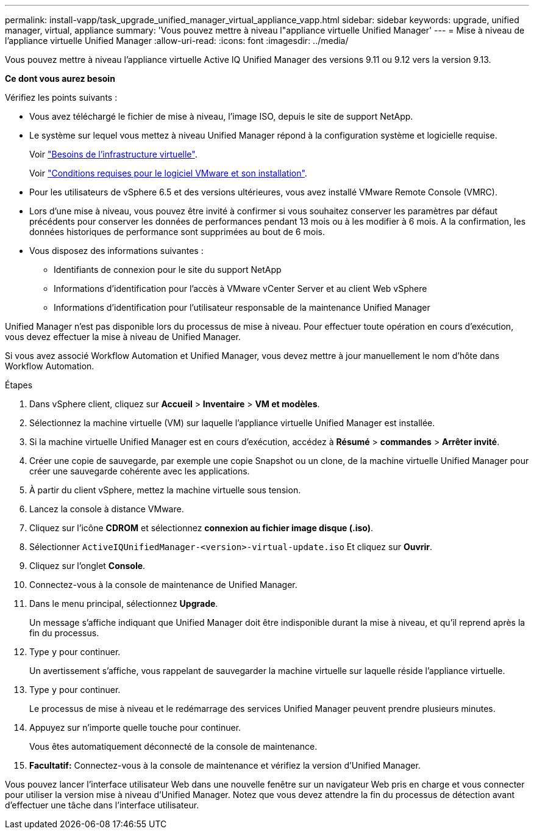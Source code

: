 ---
permalink: install-vapp/task_upgrade_unified_manager_virtual_appliance_vapp.html 
sidebar: sidebar 
keywords: upgrade, unified manager, virtual, appliance 
summary: 'Vous pouvez mettre à niveau l"appliance virtuelle Unified Manager' 
---
= Mise à niveau de l'appliance virtuelle Unified Manager
:allow-uri-read: 
:icons: font
:imagesdir: ../media/


[role="lead"]
Vous pouvez mettre à niveau l'appliance virtuelle Active IQ Unified Manager des versions 9.11 ou 9.12 vers la version 9.13.

*Ce dont vous aurez besoin*

Vérifiez les points suivants :

* Vous avez téléchargé le fichier de mise à niveau, l'image ISO, depuis le site de support NetApp.
* Le système sur lequel vous mettez à niveau Unified Manager répond à la configuration système et logicielle requise.
+
Voir link:concept_virtual_infrastructure_or_hardware_system_requirements.html["Besoins de l'infrastructure virtuelle"].

+
Voir link:reference_vmware_software_and_installation_requirements.html["Conditions requises pour le logiciel VMware et son installation"].

* Pour les utilisateurs de vSphere 6.5 et des versions ultérieures, vous avez installé VMware Remote Console (VMRC).
* Lors d'une mise à niveau, vous pouvez être invité à confirmer si vous souhaitez conserver les paramètres par défaut précédents pour conserver les données de performances pendant 13 mois ou à les modifier à 6 mois. A la confirmation, les données historiques de performance sont supprimées au bout de 6 mois.
* Vous disposez des informations suivantes :
+
** Identifiants de connexion pour le site du support NetApp
** Informations d'identification pour l'accès à VMware vCenter Server et au client Web vSphere
** Informations d'identification pour l'utilisateur responsable de la maintenance Unified Manager




Unified Manager n'est pas disponible lors du processus de mise à niveau. Pour effectuer toute opération en cours d'exécution, vous devez effectuer la mise à niveau de Unified Manager.

Si vous avez associé Workflow Automation et Unified Manager, vous devez mettre à jour manuellement le nom d'hôte dans Workflow Automation.

.Étapes
. Dans vSphere client, cliquez sur *Accueil* > *Inventaire* > *VM et modèles*.
. Sélectionnez la machine virtuelle (VM) sur laquelle l'appliance virtuelle Unified Manager est installée.
. Si la machine virtuelle Unified Manager est en cours d'exécution, accédez à *Résumé* > *commandes* > *Arrêter invité*.
. Créer une copie de sauvegarde, par exemple une copie Snapshot ou un clone, de la machine virtuelle Unified Manager pour créer une sauvegarde cohérente avec les applications.
. À partir du client vSphere, mettez la machine virtuelle sous tension.
. Lancez la console à distance VMware.
. Cliquez sur l'icône *CDROM* et sélectionnez *connexion au fichier image disque (.iso)*.
. Sélectionner `ActiveIQUnifiedManager-<version>-virtual-update.iso` Et cliquez sur *Ouvrir*.
. Cliquez sur l'onglet *Console*.
. Connectez-vous à la console de maintenance de Unified Manager.
. Dans le menu principal, sélectionnez *Upgrade*.
+
Un message s'affiche indiquant que Unified Manager doit être indisponible durant la mise à niveau, et qu'il reprend après la fin du processus.

. Type `y` pour continuer.
+
Un avertissement s'affiche, vous rappelant de sauvegarder la machine virtuelle sur laquelle réside l'appliance virtuelle.

. Type `y` pour continuer.
+
Le processus de mise à niveau et le redémarrage des services Unified Manager peuvent prendre plusieurs minutes.

. Appuyez sur n'importe quelle touche pour continuer.
+
Vous êtes automatiquement déconnecté de la console de maintenance.

. *Facultatif:* Connectez-vous à la console de maintenance et vérifiez la version d'Unified Manager.


Vous pouvez lancer l'interface utilisateur Web dans une nouvelle fenêtre sur un navigateur Web pris en charge et vous connecter pour utiliser la version mise à niveau d'Unified Manager. Notez que vous devez attendre la fin du processus de détection avant d'effectuer une tâche dans l'interface utilisateur.
